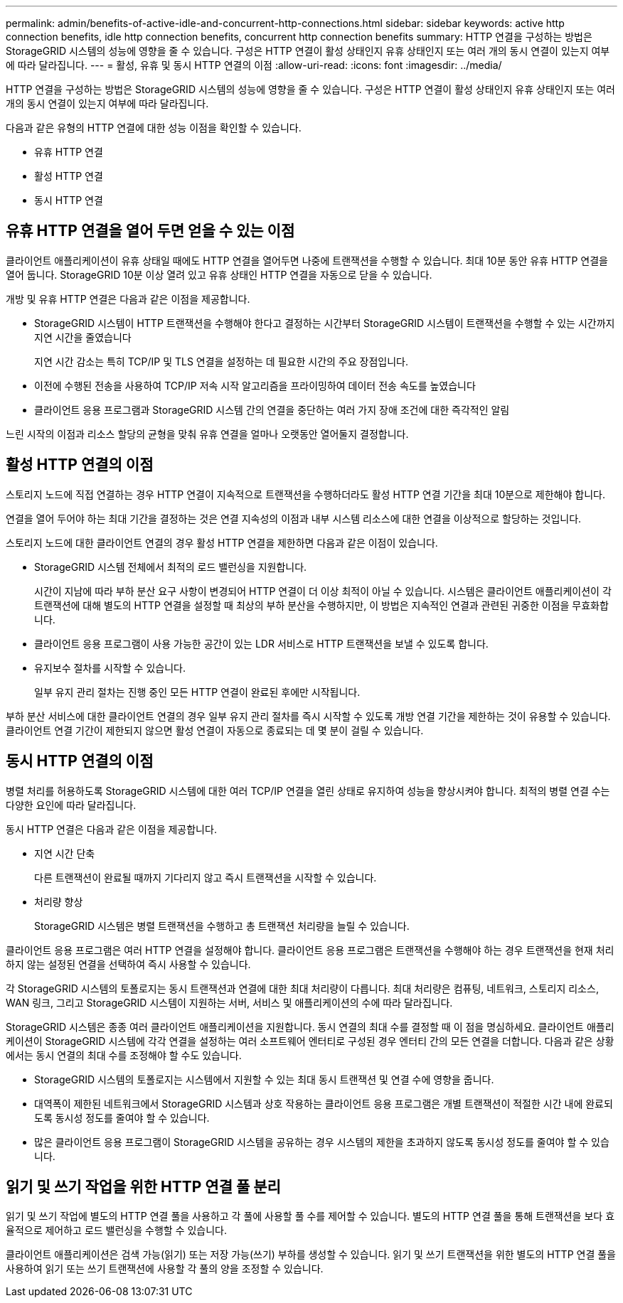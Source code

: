 ---
permalink: admin/benefits-of-active-idle-and-concurrent-http-connections.html 
sidebar: sidebar 
keywords: active http connection benefits, idle http connection benefits, concurrent http connection benefits 
summary: HTTP 연결을 구성하는 방법은 StorageGRID 시스템의 성능에 영향을 줄 수 있습니다. 구성은 HTTP 연결이 활성 상태인지 유휴 상태인지 또는 여러 개의 동시 연결이 있는지 여부에 따라 달라집니다. 
---
= 활성, 유휴 및 동시 HTTP 연결의 이점
:allow-uri-read: 
:icons: font
:imagesdir: ../media/


[role="lead"]
HTTP 연결을 구성하는 방법은 StorageGRID 시스템의 성능에 영향을 줄 수 있습니다. 구성은 HTTP 연결이 활성 상태인지 유휴 상태인지 또는 여러 개의 동시 연결이 있는지 여부에 따라 달라집니다.

다음과 같은 유형의 HTTP 연결에 대한 성능 이점을 확인할 수 있습니다.

* 유휴 HTTP 연결
* 활성 HTTP 연결
* 동시 HTTP 연결




== 유휴 HTTP 연결을 열어 두면 얻을 수 있는 이점

클라이언트 애플리케이션이 유휴 상태일 때에도 HTTP 연결을 열어두면 나중에 트랜잭션을 수행할 수 있습니다.  최대 10분 동안 유휴 HTTP 연결을 열어 둡니다.  StorageGRID 10분 이상 열려 있고 유휴 상태인 HTTP 연결을 자동으로 닫을 수 있습니다.

개방 및 유휴 HTTP 연결은 다음과 같은 이점을 제공합니다.

* StorageGRID 시스템이 HTTP 트랜잭션을 수행해야 한다고 결정하는 시간부터 StorageGRID 시스템이 트랜잭션을 수행할 수 있는 시간까지 지연 시간을 줄였습니다
+
지연 시간 감소는 특히 TCP/IP 및 TLS 연결을 설정하는 데 필요한 시간의 주요 장점입니다.

* 이전에 수행된 전송을 사용하여 TCP/IP 저속 시작 알고리즘을 프라이밍하여 데이터 전송 속도를 높였습니다
* 클라이언트 응용 프로그램과 StorageGRID 시스템 간의 연결을 중단하는 여러 가지 장애 조건에 대한 즉각적인 알림


느린 시작의 이점과 리소스 할당의 균형을 맞춰 유휴 연결을 얼마나 오랫동안 열어둘지 결정합니다.



== 활성 HTTP 연결의 이점

스토리지 노드에 직접 연결하는 경우 HTTP 연결이 지속적으로 트랜잭션을 수행하더라도 활성 HTTP 연결 기간을 최대 10분으로 제한해야 합니다.

연결을 열어 두어야 하는 최대 기간을 결정하는 것은 연결 지속성의 이점과 내부 시스템 리소스에 대한 연결을 이상적으로 할당하는 것입니다.

스토리지 노드에 대한 클라이언트 연결의 경우 활성 HTTP 연결을 제한하면 다음과 같은 이점이 있습니다.

* StorageGRID 시스템 전체에서 최적의 로드 밸런싱을 지원합니다.
+
시간이 지남에 따라 부하 분산 요구 사항이 변경되어 HTTP 연결이 더 이상 최적이 아닐 수 있습니다.  시스템은 클라이언트 애플리케이션이 각 트랜잭션에 대해 별도의 HTTP 연결을 설정할 때 최상의 부하 분산을 수행하지만, 이 방법은 지속적인 연결과 관련된 귀중한 이점을 무효화합니다.

* 클라이언트 응용 프로그램이 사용 가능한 공간이 있는 LDR 서비스로 HTTP 트랜잭션을 보낼 수 있도록 합니다.
* 유지보수 절차를 시작할 수 있습니다.
+
일부 유지 관리 절차는 진행 중인 모든 HTTP 연결이 완료된 후에만 시작됩니다.



부하 분산 서비스에 대한 클라이언트 연결의 경우 일부 유지 관리 절차를 즉시 시작할 수 있도록 개방 연결 기간을 제한하는 것이 유용할 수 있습니다. 클라이언트 연결 기간이 제한되지 않으면 활성 연결이 자동으로 종료되는 데 몇 분이 걸릴 수 있습니다.



== 동시 HTTP 연결의 이점

병렬 처리를 허용하도록 StorageGRID 시스템에 대한 여러 TCP/IP 연결을 열린 상태로 유지하여 성능을 향상시켜야 합니다. 최적의 병렬 연결 수는 다양한 요인에 따라 달라집니다.

동시 HTTP 연결은 다음과 같은 이점을 제공합니다.

* 지연 시간 단축
+
다른 트랜잭션이 완료될 때까지 기다리지 않고 즉시 트랜잭션을 시작할 수 있습니다.

* 처리량 향상
+
StorageGRID 시스템은 병렬 트랜잭션을 수행하고 총 트랜잭션 처리량을 늘릴 수 있습니다.



클라이언트 응용 프로그램은 여러 HTTP 연결을 설정해야 합니다. 클라이언트 응용 프로그램은 트랜잭션을 수행해야 하는 경우 트랜잭션을 현재 처리하지 않는 설정된 연결을 선택하여 즉시 사용할 수 있습니다.

각 StorageGRID 시스템의 토폴로지는 동시 트랜잭션과 연결에 대한 최대 처리량이 다릅니다.  최대 처리량은 컴퓨팅, 네트워크, 스토리지 리소스, WAN 링크, 그리고 StorageGRID 시스템이 지원하는 서버, 서비스 및 애플리케이션의 수에 따라 달라집니다.

StorageGRID 시스템은 종종 여러 클라이언트 애플리케이션을 지원합니다.  동시 연결의 최대 수를 결정할 때 이 점을 명심하세요.  클라이언트 애플리케이션이 StorageGRID 시스템에 각각 연결을 설정하는 여러 소프트웨어 엔터티로 구성된 경우 엔터티 간의 모든 연결을 더합니다.  다음과 같은 상황에서는 동시 연결의 최대 수를 조정해야 할 수도 있습니다.

* StorageGRID 시스템의 토폴로지는 시스템에서 지원할 수 있는 최대 동시 트랜잭션 및 연결 수에 영향을 줍니다.
* 대역폭이 제한된 네트워크에서 StorageGRID 시스템과 상호 작용하는 클라이언트 응용 프로그램은 개별 트랜잭션이 적절한 시간 내에 완료되도록 동시성 정도를 줄여야 할 수 있습니다.
* 많은 클라이언트 응용 프로그램이 StorageGRID 시스템을 공유하는 경우 시스템의 제한을 초과하지 않도록 동시성 정도를 줄여야 할 수 있습니다.




== 읽기 및 쓰기 작업을 위한 HTTP 연결 풀 분리

읽기 및 쓰기 작업에 별도의 HTTP 연결 풀을 사용하고 각 풀에 사용할 풀 수를 제어할 수 있습니다. 별도의 HTTP 연결 풀을 통해 트랜잭션을 보다 효율적으로 제어하고 로드 밸런싱을 수행할 수 있습니다.

클라이언트 애플리케이션은 검색 가능(읽기) 또는 저장 가능(쓰기) 부하를 생성할 수 있습니다. 읽기 및 쓰기 트랜잭션을 위한 별도의 HTTP 연결 풀을 사용하여 읽기 또는 쓰기 트랜잭션에 사용할 각 풀의 양을 조정할 수 있습니다.
